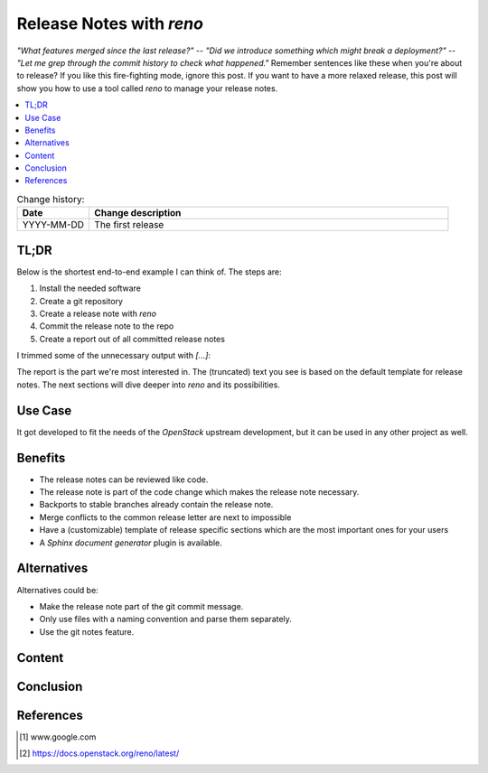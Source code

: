 

.. post::
   :tags: release-management
   :title: Release Notes with reno


=========================
Release Notes with *reno*
=========================

*"What features merged since the last release?"* --
*"Did we introduce something which might break a deployment?"* --
*"Let me grep through the commit history to check what happened."*
Remember sentences like these when you're about to release? If you
like this fire-fighting mode, ignore this post. If you want to have a
more relaxed release, this post will show you how to use a tool called
*reno* to manage your release notes.



.. contents::
    :local:
    :backlinks: top

.. todo:: date

.. list-table:: Change history:
   :widths: 1 5
   :header-rows: 1

   * - Date
     - Change description
   * - YYYY-MM-DD
     - The first release



TL;DR
=====

Below is the shortest end-to-end example I can think of. The steps are:

#. Install the needed software
#. Create a git repository
#. Create a release note with *reno*
#. Commit the release note to the repo
#. Create a report out of all committed release notes

I trimmed some of the unnecessary output with *[...]*:

.. code-block:: bash
   :linenos:
   :emphasize-lines: 0

    $ apt-get install -y git                     # reno operates on git repos
    $ git init                                   # initialize a git repo
    $ git config user.name "John Doe"            # configure git repo (1/2)
    $ git config user.email "jd@example.com"     # configure git repo (2/2)
    $ apt-get install -y python-pip              # we will install reno with pip
    $ pip install reno                           # install reno from PyPi
    $ reno new my-first-release-note             # create a release note
    Created new notes file in releasenotes/notes/my-first-release-note-21b284249cec129c.yaml
    $ git add -A                                 # Add the release note to the repo
    $ git commit -m "Add my first release note"  # commit the release note
    $
    $ reno list                                  # list the release notes
    scanning ./releasenotes/notes (branch=*current* earliest_version=None)
    including entire branch history
    21b284249cec129c: adding releasenotes/notes/my-first-release-note-21b284249cec129c.yaml from 0.0.0
    0.0.0
        releasenotes/notes/my-first-release-note-21b284249cec129c.yaml (01a57fb590b9145fbc6bd24bb924c8f62396bf22)
    $
    $ reno report                                # create a report
    scanning ./releasenotes/notes (branch=*current* earliest_version=None)
    including entire branch history
    21b284249cec129c: adding releasenotes/notes/my-first-release-note-21b284249cec129c.yaml from 0.0.0
    =============
    Release Notes
    =============

    0.0.0
    =====

    Prelude
    -------

    .. releasenotes/notes/my-first-release-note-[...]

    Replace this text with content [...]

    New Features
    ------------

    .. releasenotes/notes/my-first-release-note-[...]

    - List new features here, or remove this section. [...]


    Known Issues
    ------------

    .. releasenotes/notes/my-first-release-note-[...]

    - List known issues here, or remove this section. [...]


    Upgrade Notes
    -------------

    .. releasenotes/notes/my-first-release-note-[...]

    - List upgrade notes here, or remove this section. [...]


    Deprecation Notes
    -----------------

    .. releasenotes/notes/my-first-release-note-[...]

    - List deprecations notes here, or remove this section. [...]


    Critical Issues
    ---------------

    .. releasenotes/notes/my-first-release-note-[...]

    - Add critical notes here, or remove this section. [...]


    Security Issues
    ---------------

    .. releasenotes/notes/my-first-release-note-[...]

    - Add security notes here, or remove this section. [...]


    Bug Fixes
    ---------

    .. releasenotes/notes/my-first-release-note-[...]

    - Add normal bug fixes here, or remove this section. [...]


    Other Notes
    -----------

    .. releasenotes/notes/my-first-release-note-[...]

    - Add other notes here, or remove this section. [...]

The report is the part we're most interested in. The (truncated) text
you see is based on the default template for release notes. The next
sections will dive deeper into *reno* and its possibilities.



Use Case
========

It got developed to fit the needs
of the *OpenStack* upstream development, but it can be used in any other
project as well.

.. todo:: describe the use case here



Benefits
========

* The release notes can be reviewed like code.
* The release note is part of the code change which makes the release note
  necessary.
* Backports to stable branches already contain the release note.
* Merge conflicts to the common release letter are next to impossible
* Have a (customizable) template of release specific sections which are
  the most important ones for your users
* A *Sphinx document generator* plugin is available.



Alternatives
============

Alternatives could be:

* Make the release note part of the git commit message.
* Only use files with a naming convention and parse them separately.
* Use the git notes feature.



Content
=======

.. todo:: add stuff here

Conclusion
==========

.. todo:: explain more here and reference to it [1]_

References
==========

.. [1] www.google.com

.. [#reno] https://docs.openstack.org/reno/latest/

